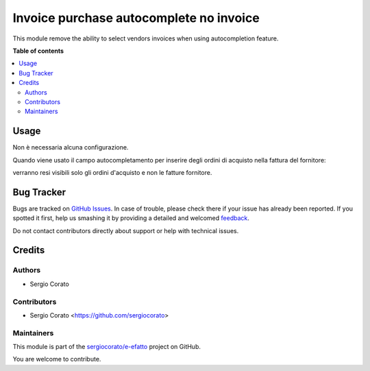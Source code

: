 ========================================
Invoice purchase autocomplete no invoice
========================================

.. !!!!!!!!!!!!!!!!!!!!!!!!!!!!!!!!!!!!!!!!!!!!!!!!!!!!
   !! This file is generated by oca-gen-addon-readme !!
   !! changes will be overwritten.                   !!
   !!!!!!!!!!!!!!!!!!!!!!!!!!!!!!!!!!!!!!!!!!!!!!!!!!!!

.. |badge1| image:: https://img.shields.io/badge/maturity-Beta-yellow.png
    :target: https://odoo-community.org/page/development-status
    :alt: Beta
.. |badge2| image:: https://img.shields.io/badge/licence-AGPL--3-blue.png
    :target: http://www.gnu.org/licenses/agpl-3.0-standalone.html
    :alt: License: AGPL-3
.. |badge3| image:: https://img.shields.io/badge/github-sergiocorato%2Fe--efatto-lightgray.png?logo=github
    :target: https://github.com/sergiocorato/e-efatto/tree/12.0/purchase_autocomplete_no_invoice
    :alt: sergiocorato/e-efatto

|badge1| |badge2| |badge3| 

This module remove the ability to select vendors invoices when using autocompletion feature.

**Table of contents**

.. contents::
   :local:

Usage
=====

Non è necessaria alcuna configurazione.

Quando viene usato il campo autocompletamento per inserire degli ordini di acquisto nella fattura del fornitore:

.. image:: https://raw.githubusercontent.com/sergiocorato/e-efatto/12.0/purchase_autocomplete_no_invoice/static/description/autocompletamento.png
    :alt: Autocompletamento

verranno resi visibili solo gli ordini d'acquisto e non le fatture fornitore.

Bug Tracker
===========

Bugs are tracked on `GitHub Issues <https://github.com/sergiocorato/e-efatto/issues>`_.
In case of trouble, please check there if your issue has already been reported.
If you spotted it first, help us smashing it by providing a detailed and welcomed
`feedback <https://github.com/sergiocorato/e-efatto/issues/new?body=module:%20purchase_autocomplete_no_invoice%0Aversion:%2012.0%0A%0A**Steps%20to%20reproduce**%0A-%20...%0A%0A**Current%20behavior**%0A%0A**Expected%20behavior**>`_.

Do not contact contributors directly about support or help with technical issues.

Credits
=======

Authors
~~~~~~~

* Sergio Corato

Contributors
~~~~~~~~~~~~

* Sergio Corato <https://github.com/sergiocorato>

Maintainers
~~~~~~~~~~~

This module is part of the `sergiocorato/e-efatto <https://github.com/sergiocorato/e-efatto/tree/12.0/purchase_autocomplete_no_invoice>`_ project on GitHub.

You are welcome to contribute.
